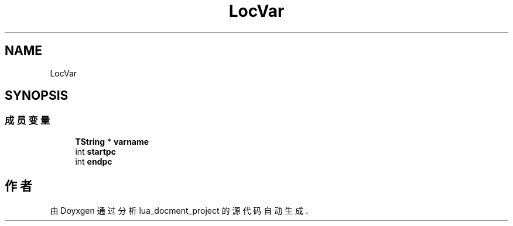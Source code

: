 .TH "LocVar" 3 "2020年 九月 8日 星期二" "Version 1.0" "lua_docment_project" \" -*- nroff -*-
.ad l
.nh
.SH NAME
LocVar
.SH SYNOPSIS
.br
.PP
.SS "成员变量"

.in +1c
.ti -1c
.RI "\fBTString\fP * \fBvarname\fP"
.br
.ti -1c
.RI "int \fBstartpc\fP"
.br
.ti -1c
.RI "int \fBendpc\fP"
.br
.in -1c

.SH "作者"
.PP 
由 Doyxgen 通过分析 lua_docment_project 的 源代码自动生成\&.
